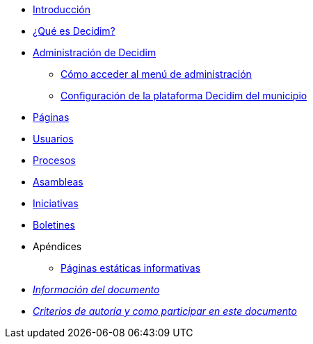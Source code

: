 // Add to the following lists cross references to all the pages you want to see
// listed in the navigation menu for this document.
* xref:introduction.adoc[Introducción]
* xref:what-is-decidim.adoc[¿Qué es Decidim?]
* xref:administering-decidim.adoc[Administración de Decidim]
** xref:how-to-access-administrator-menu.adoc[Cómo acceder al menú de administración]
** xref:configuring-local-authorities-decidim.adoc[Configuración de la plataforma Decidim del municipio]
* xref:pages.adoc[Páginas]
* xref:users.adoc[Usuarios]
* xref:processess.adoc[Procesos]
* xref:assemblies.adoc[Asambleas]
* xref:initiatives.adoc[Iniciativas]
* xref:newsletters.adoc[Boletines]
* Apéndices
** xref:information-pages.adoc[Páginas estáticas informativas]
* xref:doc-info.adoc[_Información del documento_]
* xref:contributing.adoc[_Criterios de autoría y como participar en este documento_]
